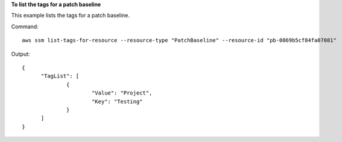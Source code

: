 **To list the tags for a patch baseline**

This example lists the tags for a patch baseline.

Command::

  aws ssm list-tags-for-resource --resource-type "PatchBaseline" --resource-id "pb-0869b5cf84fa07081"

Output::

  {
	"TagList": [
		{
			"Value": "Project",
			"Key": "Testing"
		}
	]
  }
